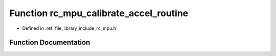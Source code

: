 .. _exhale_function_group___i_m_u___m_p_u_1gaf73fe81d7e008d88bd771b7caa3a5774:

Function rc_mpu_calibrate_accel_routine
=======================================

- Defined in :ref:`file_library_include_rc_mpu.h`


Function Documentation
----------------------


.. doxygenfunction:: rc_mpu_calibrate_accel_routine()
   :project: librobotcontrol